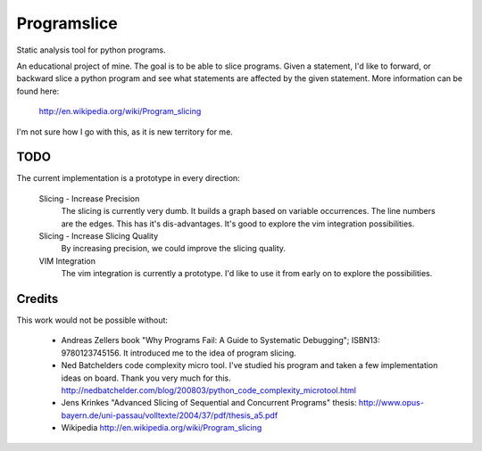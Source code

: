 ==============
 Programslice
==============

Static analysis tool for python programs.

An educational project of mine. The goal is to be able to slice
programs. Given a statement, I'd like to forward, or backward slice a
python program and see what statements are affected by the given
statement. More information can be found here:

    http://en.wikipedia.org/wiki/Program_slicing

I'm not sure how I go with this, as it is new territory for me.

TODO
====

The current implementation is a prototype in every direction:

    Slicing - Increase Precision
        The slicing is currently very dumb. It builds a graph based on
        variable occurrences. The line numbers are the edges. This has
        it's dis-advantages. It's good to explore the vim integration
        possibilities.

    Slicing - Increase Slicing Quality
        By increasing precision, we could improve the slicing quality.

    VIM Integration
        The vim integration is currently a prototype. I'd like to use it
        from early on to explore the possibilities.

Credits
=======

This work would not be possible without:

    * Andreas Zellers book "Why Programs Fail: A Guide to Systematic
      Debugging"; ISBN13: 9780123745156. It introduced me to the idea of
      program slicing.

    * Ned Batchelders code complexity micro tool. I've studied his
      program and taken a few implementation ideas on board. Thank you
      very much for this.
      http://nedbatchelder.com/blog/200803/python_code_complexity_microtool.html

    * Jens Krinkes "Advanced Slicing of Sequential and Concurrent
      Programs" thesis:
      http://www.opus-bayern.de/uni-passau/volltexte/2004/37/pdf/thesis_a5.pdf

    * Wikipedia
      http://en.wikipedia.org/wiki/Program_slicing
